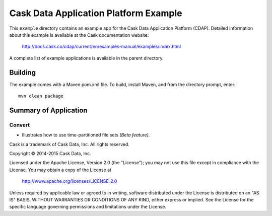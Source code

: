 ======================================
Cask Data Application Platform Example
======================================

This ``example`` directory contains an example app for the Cask Data Application Platform
(CDAP). Detailed information about this example is available at the Cask documentation website:

  http://docs.cask.co/cdap/current/en/examples-manual/examples/index.html

A complete list of example applications is available in the parent directory.


Building
========

The example comes with a Maven pom.xml file. To build, install Maven, and from the
directory prompt, enter::

  mvn clean package


Summary of Application
======================

Convert
-------
- Illustrates how to use time-partitioned file sets *(Beta feature)*.



Cask is a trademark of Cask Data, Inc. All rights reserved.

Copyright © 2014-2015 Cask Data, Inc.

Licensed under the Apache License, Version 2.0 (the "License"); you may not use this file
except in compliance with the License. You may obtain a copy of the License at

  http://www.apache.org/licenses/LICENSE-2.0

Unless required by applicable law or agreed to in writing, software distributed under the
License is distributed on an "AS IS" BASIS, WITHOUT WARRANTIES OR CONDITIONS OF ANY KIND, 
either express or implied. See the License for the specific language governing permissions
and limitations under the License.
